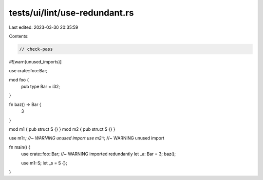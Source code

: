 tests/ui/lint/use-redundant.rs
==============================

Last edited: 2023-03-30 20:35:59

Contents:

.. code-block:: rs

    // check-pass
#![warn(unused_imports)]

use crate::foo::Bar;

mod foo {
    pub type Bar = i32;
}

fn baz() -> Bar {
    3
}

mod m1 { pub struct S {} }
mod m2 { pub struct S {} }

use m1::*; //~ WARNING unused import
use m2::*; //~ WARNING unused import

fn main() {
    use crate::foo::Bar; //~ WARNING imported redundantly
    let _a: Bar = 3;
    baz();

    use m1::S;
    let _s = S {};
}



